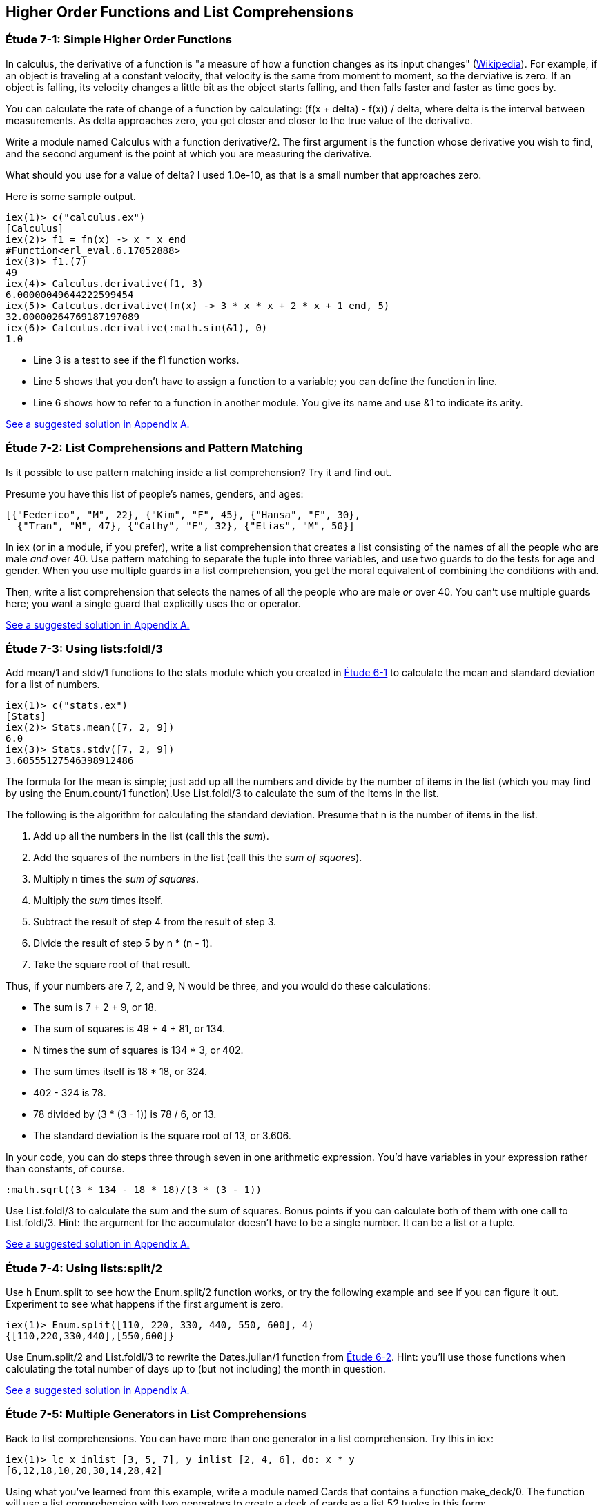 [[HIGHER-ORDER_FNS]]
Higher Order Functions and List Comprehensions
----------------------------------------------

////
NOTE: You can learn more about working with higher order functions in Chapter 9 of _Erlang Programming_, Section 3.4 of _Programming Erlang_, Section 2.7 of _Erlang and OTP in Action_, and Chapter 6 of _Learn You Some Erlang For Great Good!_.  List comprehensions are in Chapter 9 of _Erlang Programming_, Section 3.6 of _Programming Erlang_, Section 2.9 of _Erlang and OTP in Action_, and Chapter 1 of _Learn You Some Erlang For Great Good!_.
////

[[CH07-ET01]]
Étude 7-1: Simple Higher Order Functions
~~~~~~~~~~~~~~~~~~~~~~~~~~~~~~~~~~~~~~~~
In calculus, the derivative of a function is "a measure of how a function
changes as its input changes"
(http://en.wikipedia.org/wiki/Derivative[Wikipedia]). For example,
if an object is traveling at a constant velocity, that velocity is the same
from moment to moment, so the derviative is zero. If an object is falling, its
velocity changes a little bit as the object starts falling, and then falls
faster and faster as time goes by.

You can calculate the rate of change of a function by calculating:
+(f(x + delta) - f(x)) / delta+, where +delta+ is the interval
between measurements. As delta approaches zero, you get closer and
closer to the true value of the derivative.

Write a module named +Calculus+ with a function +derivative/2+. The
first argument is the function whose derivative you wish to find, and the
second argument is the point at which you are measuring the derivative.

What should you use for a value of +delta+? I used +1.0e-10+, as that is a small
number that approaches zero.

Here is some sample output.

// [source,iex]
-----
iex(1)> c("calculus.ex")
[Calculus]
iex(2)> f1 = fn(x) -> x * x end
#Function<erl_eval.6.17052888>
iex(3)> f1.(7)
49
iex(4)> Calculus.derivative(f1, 3)
6.00000049644222599454
iex(5)> Calculus.derivative(fn(x) -> 3 * x * x + 2 * x + 1 end, 5)
32.00000264769187197089
iex(6)> Calculus.derivative(:math.sin(&1), 0) 
1.0
-----

* Line 3 is a test to see if the +f1+ function works.
* Line 5 shows that you don't have to assign a function to a variable;
you can define the function in line.
* Line 6 shows how to refer to a function in another module. You give its name and use +&1+ to indicate its arity.

<<SOLUTION07-ET01,See a suggested solution in Appendix A.>>

[[CH07-ET02]]
Étude 7-2: List Comprehensions and Pattern Matching
~~~~~~~~~~~~~~~~~~~~~~~~~~~~~~~~~~~~~~~~~~~~~~~~~~~
Is it possible to use pattern matching inside a list comprehension? Try
it and find out.

Presume you have this list of people's names, genders, and ages:

----
[{"Federico", "M", 22}, {"Kim", "F", 45}, {"Hansa", "F", 30},
  {"Tran", "M", 47}, {"Cathy", "F", 32}, {"Elias", "M", 50}]
----

In +iex+ (or in a module, if you prefer), write a list comprehension
that creates a list consisting of the names of all the people who are male _and_ over 40. Use pattern matching to separate the tuple into three variables, and use two guards to do the tests for age and gender. When you use multiple guards in a list comprehension, you get the moral equivalent of combining the conditions with +and+. 

Then, write a list comprehension that selects the names of all the people who are male _or_ over 40. You can't use multiple guards here; you want a single guard that explicitly uses the +or+ operator.

<<SOLUTION07-ET02,See a suggested solution in Appendix A.>>

[[CH07-ET03]]
Étude 7-3: Using +lists:foldl/3+
~~~~~~~~~~~~~~~~~~~~~~~~~~~~~~~~
Add +mean/1+ and +stdv/1+ functions to the +stats+ module which
you created in <<CH06-01,Étude 6-1>> to calculate the mean and
standard deviation for a list of numbers.

// [source,iex]
----
iex(1)> c("stats.ex")        
[Stats]
iex(2)> Stats.mean([7, 2, 9])
6.0
iex(3)> Stats.stdv([7, 2, 9])
3.60555127546398912486
----

The formula for the mean is simple; just add up all the numbers and
divide by the number of items in the list (which you may find by using the
+Enum.count/1+ function).Use +List.foldl/3+ to calculate the sum of the items
in the list.

The following is the algorithm for calculating
the standard deviation. Presume that +n+ is the number of items
in the list.

. Add up all the numbers in the list (call this the _sum_).
. Add the squares of the numbers in the list (call this the _sum of squares_).
. Multiply +n+ times the _sum of squares_.
. Multiply the _sum_ times itself.
. Subtract the result of step 4 from the result of step 3.
. Divide the result of step 5 by +n * (n - 1)+.
. Take the square root of that result.

Thus, if your numbers are 7, 2, and 9, +N+ would be three, and
you would do these calculations:

* The sum is 7 + 2 + 9, or 18.
* The sum of squares is 49 + 4 + 81, or 134.
* +N+ times the sum of squares is 134 * 3, or 402.
* The sum times itself is 18 * 18, or 324.
* 402 - 324 is 78.
* 78 divided by (3 * (3 - 1)) is 78 / 6, or 13.
* The standard deviation is the square root of 13, or 3.606.

In your code, you can do steps three through seven in one arithmetic
expression. You'd have variables in your expression rather than constants,
of course.

[literal]
:math.sqrt((3 * 134 - 18 * 18)/(3 * (3 - 1))

Use +List.foldl/3+ to calculate the sum and the sum of squares.
Bonus points if you can calculate both of them
with one call to +List.foldl/3+. Hint:
the argument for the accumulator doesn't have to be a single number. It can
be a list or a tuple.

<<SOLUTION07-ET03,See a suggested solution in Appendix A.>>

[[CH07-ET04]]
Étude 7-4: Using +lists:split/2+
~~~~~~~~~~~~~~~~~~~~~~~~~~~~~~~~
Use +h Enum.split+ to see how the +Enum.split/2+ function works, or try
the following example and see if you can figure it out. Experiment to see
what happens if the first argument is zero.

// [source,iex]
----
iex(1)> Enum.split([110, 220, 330, 440, 550, 600], 4)
{[110,220,330,440],[550,600]}
----

Use +Enum.split/2+ and +List.foldl/3+ to rewrite the
+Dates.julian/1+ function from 
<<CH06-02,Étude 6-2>>. Hint: you'll use those functions when
calculating the total number of days up to (but not including)
the month in question.

<<SOLUTION07-ET04,See a suggested solution in Appendix A.>>

[[CH07-ET05]]
Étude 7-5: Multiple Generators in List Comprehensions
~~~~~~~~~~~~~~~~~~~~~~~~~~~~~~~~~~~~~~~~~~~~~~~~~~~~~
Back to list comprehensions. You can have more than one generator in a list comprehension. Try this in +iex+:

// [source,iex]
----
iex(1)> lc x inlist [3, 5, 7], y inlist [2, 4, 6], do: x * y
[6,12,18,10,20,30,14,28,42]
----

Using what you've learned from this example, write a module named +Cards+ that contains a function +make_deck/0+. The function will use a list comprehension with two generators to create a deck of cards as a list 52 tuples in this form:

[literal]

[{"A","Clubs"},
 {"A","Diamonds"},
 {"A","Hearts"},
 {"A","Spades"},
 {2,"Clubs"},
 {2,"Diamonds"},
 {2,"Hearts"},
 {2,"Spades"},
 ...
 {"K", "Clubs"},
 {"K", "Diamonds"},
 {"K", "Hearts"},
 {"K", "Spades"}]


<<SOLUTION07-ET05,See a suggested solution in Appendix A.>>

[[CH07-ET06]]
Étude 7-6: Explaining an Algorithm
~~~~~~~~~~~~~~~~~~~~~~~~~~~~~~~~~~
You need a way to shuffle the deck of cards. This is the code for
doing a shuffle, adapted from the Erlang solution at
the Literate Programs Wiki.

// [source,elixir]
-----
def shuffle(list) do
  :random.seed(:erlang.now())
  shuffle(list, [])
end

def shuffle([], acc) do
  acc
end

def shuffle(list, acc) do
  {leading, [h | t]} =
    Enum.split(list, :random.uniform(Enum.count(list)) - 1)
    shuffle(leading ++ t, [h | acc])
end
----

Wait a moment. If I've just given you the code, what's the purpose
of this étude? I want you to understand the code. The object of this
étude is to write the documentation for the algorithm.
If you aren't sure what the code does, try adding some
+IO.puts+ statements to see what is happening. If you're totally
stuck, http://en.literateprograms.org/Fisher-YatesShuffle_%28Erlang%29[see the explanation of the Erlang version at the Literate Programs site].

<<SOLUTION07-ET06,See a suggested solution in Appendix A.>>
